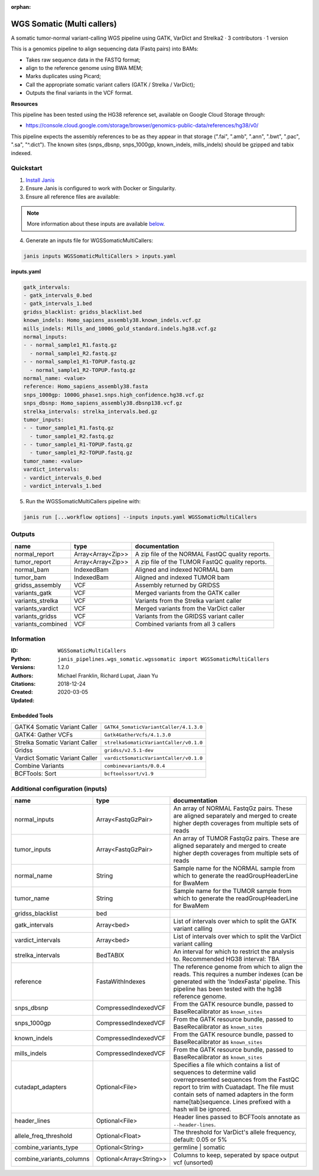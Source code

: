 :orphan:

WGS Somatic (Multi callers)
====================================================

A somatic tumor-normal variant-calling WGS pipeline using GATK, VarDict and Strelka2 · 3 contributors · 1 version

This is a genomics pipeline to align sequencing data (Fastq pairs) into BAMs:

- Takes raw sequence data in the FASTQ format;
- align to the reference genome using BWA MEM;
- Marks duplicates using Picard;
- Call the appropriate somatic variant callers (GATK / Strelka / VarDict);
- Outputs the final variants in the VCF format.

**Resources**

This pipeline has been tested using the HG38 reference set, available on Google Cloud Storage through:

- https://console.cloud.google.com/storage/browser/genomics-public-data/references/hg38/v0/

This pipeline expects the assembly references to be as they appear in that storage     (".fai", ".amb", ".ann", ".bwt", ".pac", ".sa", "^.dict").
The known sites (snps_dbsnp, snps_1000gp, known_indels, mills_indels) should be gzipped and tabix indexed.


Quickstart
-----------

1. `Install Janis </tutorials/tutorial0.html>`_

2. Ensure Janis is configured to work with Docker or Singularity.

3. Ensure all reference files are available:

.. note:: 

   More information about these inputs are available `below <#additional-configuration-inputs>`_.



4. Generate an inputs file for WGSSomaticMultiCallers:

.. code-block:: bash
   
   janis inputs WGSSomaticMultiCallers > inputs.yaml

**inputs.yaml**

.. code-block:: yaml

       gatk_intervals:
       - gatk_intervals_0.bed
       - gatk_intervals_1.bed
       gridss_blacklist: gridss_blacklist.bed
       known_indels: Homo_sapiens_assembly38.known_indels.vcf.gz
       mills_indels: Mills_and_1000G_gold_standard.indels.hg38.vcf.gz
       normal_inputs:
       - - normal_sample1_R1.fastq.gz
         - normal_sample1_R2.fastq.gz
       - - normal_sample1_R1-TOPUP.fastq.gz
         - normal_sample1_R2-TOPUP.fastq.gz
       normal_name: <value>
       reference: Homo_sapiens_assembly38.fasta
       snps_1000gp: 1000G_phase1.snps.high_confidence.hg38.vcf.gz
       snps_dbsnp: Homo_sapiens_assembly38.dbsnp138.vcf.gz
       strelka_intervals: strelka_intervals.bed.gz
       tumor_inputs:
       - - tumor_sample1_R1.fastq.gz
         - tumor_sample1_R2.fastq.gz
       - - tumor_sample1_R1-TOPUP.fastq.gz
         - tumor_sample1_R2-TOPUP.fastq.gz
       tumor_name: <value>
       vardict_intervals:
       - vardict_intervals_0.bed
       - vardict_intervals_1.bed


5. Run the WGSSomaticMultiCallers pipeline with:

.. code-block:: bash

   janis run [...workflow options] --inputs inputs.yaml WGSSomaticMultiCallers



Outputs
-----------

=================  =================  ================================================
name               type               documentation
=================  =================  ================================================
normal_report      Array<Array<Zip>>  A zip file of the NORMAL FastQC quality reports.
tumor_report       Array<Array<Zip>>  A zip file of the TUMOR FastQC quality reports.
normal_bam         IndexedBam         Aligned and indexed NORMAL bam
tumor_bam          IndexedBam         Aligned and indexed TUMOR bam
gridss_assembly    VCF                Assembly returned by GRIDSS
variants_gatk      VCF                Merged variants from the GATK caller
variants_strelka   VCF                Variants from the Strelka variant caller
variants_vardict   VCF                Merged variants from the VarDict caller
variants_gridss    VCF                Variants from the GRIDSS variant caller
variants_combined  VCF                Combined variants from all 3 callers
=================  =================  ================================================


Information
------------

:ID: ``WGSSomaticMultiCallers``
:Python: ``janis_pipelines.wgs_somatic.wgssomatic import WGSSomaticMultiCallers``
:Versions: 1.2.0
:Authors: Michael Franklin, Richard Lupat, Jiaan Yu
:Citations: 
:Created: 2018-12-24
:Updated: 2020-03-05

Embedded Tools
~~~~~~~~~~~~~~~~~

==============================  ======================================================================================================================================
                                ``somatic_subpipeline/<bound method WorkflowBuilder.version of <janis_core.workflow.workflow.WorkflowBuilder object at 0x1084dccc0>>``
                                ``somatic_subpipeline/<bound method WorkflowBuilder.version of <janis_core.workflow.workflow.WorkflowBuilder object at 0x1084f0320>>``
GATK4 Somatic Variant Caller    ``GATK4_SomaticVariantCaller/4.1.3.0``
GATK4: Gather VCFs              ``Gatk4GatherVcfs/4.1.3.0``
Strelka Somatic Variant Caller  ``strelkaSomaticVariantCaller/v0.1.0``
Gridss                          ``gridss/v2.5.1-dev``
Vardict Somatic Variant Caller  ``vardictSomaticVariantCaller/v0.1.0``
Combine Variants                ``combinevariants/0.0.4``
BCFTools: Sort                  ``bcftoolssort/v1.9``
==============================  ======================================================================================================================================


Additional configuration (inputs)
---------------------------------

========================  =======================  =======================================================================================================================================================================================================================================================================
name                      type                     documentation
========================  =======================  =======================================================================================================================================================================================================================================================================
normal_inputs             Array<FastqGzPair>       An array of NORMAL FastqGz pairs. These are aligned separately and merged to create higher depth coverages from multiple sets of reads
tumor_inputs              Array<FastqGzPair>       An array of TUMOR FastqGz pairs. These are aligned separately and merged to create higher depth coverages from multiple sets of reads
normal_name               String                   Sample name for the NORMAL sample from which to generate the readGroupHeaderLine for BwaMem
tumor_name                String                   Sample name for the TUMOR sample from which to generate the readGroupHeaderLine for BwaMem
gridss_blacklist          bed
gatk_intervals            Array<bed>               List of intervals over which to split the GATK variant calling
vardict_intervals         Array<bed>               List of intervals over which to split the VarDict variant calling
strelka_intervals         BedTABIX                 An interval for which to restrict the analysis to. Recommended HG38 interval: TBA
reference                 FastaWithIndexes         The reference genome from which to align the reads. This requires a number indexes (can be generated with the 'IndexFasta' pipeline. This pipeline has been tested with the hg38 reference genome.
snps_dbsnp                CompressedIndexedVCF     From the GATK resource bundle, passed to BaseRecalibrator as ``known_sites``
snps_1000gp               CompressedIndexedVCF     From the GATK resource bundle, passed to BaseRecalibrator as ``known_sites``
known_indels              CompressedIndexedVCF     From the GATK resource bundle, passed to BaseRecalibrator as ``known_sites``
mills_indels              CompressedIndexedVCF     From the GATK resource bundle, passed to BaseRecalibrator as ``known_sites``
cutadapt_adapters         Optional<File>           Specifies a file which contains a list of sequences to determine valid overrepresented sequences from the FastQC report to trim with Cuatadapt. The file must contain sets of named adapters in the form name[tab]sequence. Lines prefixed with a hash will be ignored.
header_lines              Optional<File>           Header lines passed to BCFTools annotate as ``--header-lines``.
allele_freq_threshold     Optional<Float>          The threshold for VarDict's allele frequency, default: 0.05 or 5%
combine_variants_type     Optional<String>         germline | somatic
combine_variants_columns  Optional<Array<String>>  Columns to keep, seperated by space output vcf (unsorted)
========================  =======================  =======================================================================================================================================================================================================================================================================
